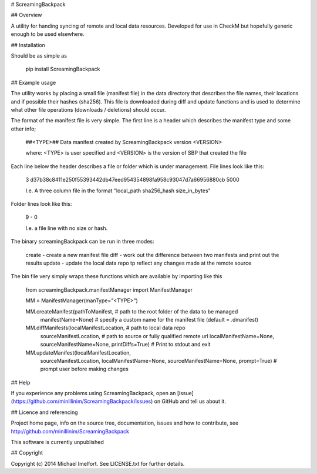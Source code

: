 # ScreamingBackpack

## Overview

A utility for handing syncing of remote and local data resources. Developed for use in CheckM but hopefully generic enough to be used elsewhere.

## Installation

Should be as simple as

    pip install ScreamingBackpack

## Example usage

The utility works by placing a small file (manifest file) in the data directory that describes the file names, their locations and if possible their hashes (sha256).
This file is downloaded during diff and update functions and is used to determine what other file operations (downloads / deletions) should occur.

The format of the manifest file is very simple. The first line is a header which describes the manifest type and some other info;

     ##<TYPE>## Data manifest created by ScreamingBackpack version <VERSION>

     where: <TYPE> is user specified and <VERSION> is the version of SBP that created the file

Each line below the header describes a file or folder which is under management. File lines look like this:

    3   d37b38c8411e250f55393442db47eed954354898fa958c93047d7a66956880cb    5000

    I.e. A three column file in the format "local_path   sha256_hash    size_in_bytes"

Folder lines look like this:

    9   -   0

    I.e. a file line with no size or hash.

The binary screamingBackpack can be run in three modes:

  create        - create a new manifest file
  diff          - work out the difference between two manifests and print out the results
  update        - update the local data repo tp reflect any changes made at the remote source

The bin file very simply wraps these functions which are available by importing like this

    from screamingBackpack.manifestManager import ManifestManager

    MM = ManifestManager(manType="<TYPE>")

    MM.createManifest(pathToManifest,           # path to the root folder of the data to be managed
                      manifestName=None)        # specify a custom name for the manifest file (default = .dmanifest)

    MM.diffManifests(localManifestLocation,     # path to local data repo
                     sourceManifestLocation,    # path to source or fully qualified remote url
                     localManifestName=None,
                     sourceManifestName=None,
                     printDiffs=True)           # Print to stdout and exit

    MM.updateManifest(localManifestLocation,
                      sourceManifestLocation,
                      localManifestName=None,
                      sourceManifestName=None,
                      prompt=True)              # prompt user before making changes

## Help

If you experience any problems using ScreamingBackpack, open an [issue](https://github.com/minillinim/ScreamingBackpack/issues) on GitHub and tell us about it.

## Licence and referencing

Project home page, info on the source tree, documentation, issues and how to contribute, see http://github.com/minillinim/ScreamingBackpack

This software is currently unpublished

## Copyright

Copyright (c) 2014 Michael Imelfort. See LICENSE.txt for further details.


